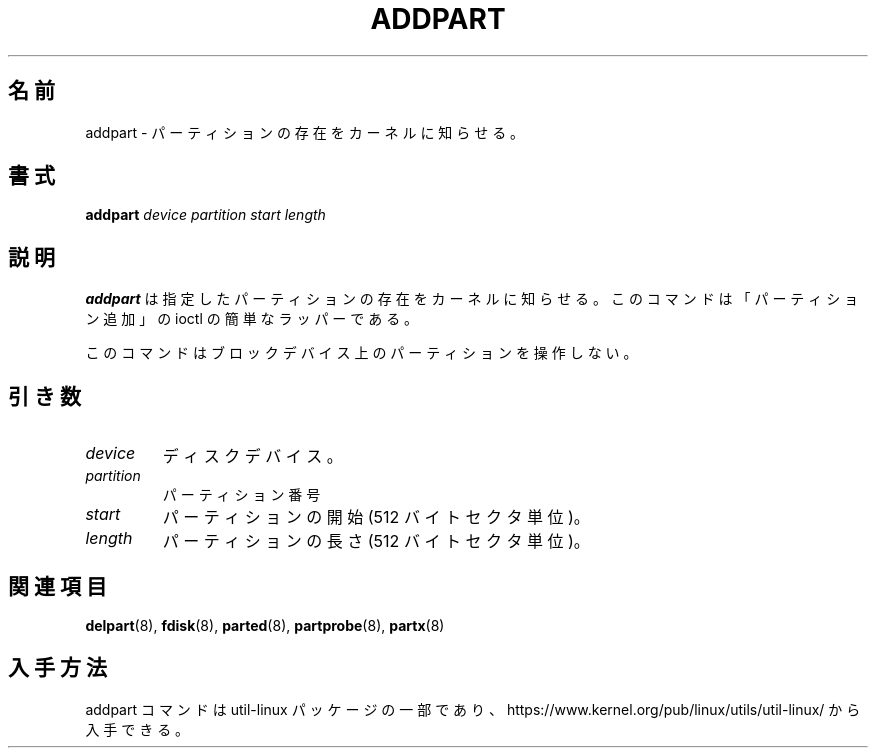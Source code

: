 .\" addpart.8 -- man page for addpart
.\" Copyright 2007 Karel Zak <kzak@redhat.com>
.\" Copyright 2007 Red Hat, Inc.
.\" May be distributed under the GNU General Public License
.\"
.\" Japanese Version Copyright (c) 2020 Yuichi SATO
.\"         all rights reserved.
.\" Translated Thu Apr 16 00:44:24 JST 2020
.\"         by Yuichi SATO <ysato444@ybb.ne.jp>
.\"
.TH ADDPART 8 "January 2015" "util-linux" "System Administration"
.\"O .SH NAME
.SH 名前
.\"O addpart \- tell the kernel about the existence of a partition
addpart \- パーティションの存在をカーネルに知らせる。
.\"O .SH SYNOPSIS
.SH 書式
.B addpart
.I device partition start length
.\"O .SH DESCRIPTION
.SH 説明
.\"O .B addpart
.\"O tells the Linux kernel about the existence of the specified partition.
.\"O The command is a simple wrapper around the "add partition" ioctl.
.B addpart
は指定したパーティションの存在をカーネルに知らせる。
このコマンドは「パーティション追加」の ioctl の簡単なラッパーである。

.\"O This command doesn't manipulate partitions on a block device.
このコマンドはブロックデバイス上のパーティションを操作しない。

.\"O .SH PARAMETERS
.SH 引き数
.TP
.I device
.\"O The disk device.
ディスクデバイス。
.TP
.I partition
.\"O The partition number.
パーティション番号
.TP
.I start
.\"O The beginning of the partition (in 512-byte sectors).
パーティションの開始 (512 バイトセクタ単位)。
.TP
.I length
.\"O The length of the partition (in 512-byte sectors).
パーティションの長さ (512 バイトセクタ単位)。

.\"O .SH SEE ALSO
.SH 関連項目
.BR delpart (8),
.BR fdisk (8),
.BR parted (8),
.BR partprobe (8),
.BR partx (8)
.\"O .SH AVAILABILITY
.SH 入手方法
.\"O The addpart command is part of the util-linux package and is available from
.\"O https://www.kernel.org/pub/linux/utils/util-linux/.
addpart コマンドは util-linux パッケージの一部であり、
https://www.kernel.org/pub/linux/utils/util-linux/
から入手できる。
